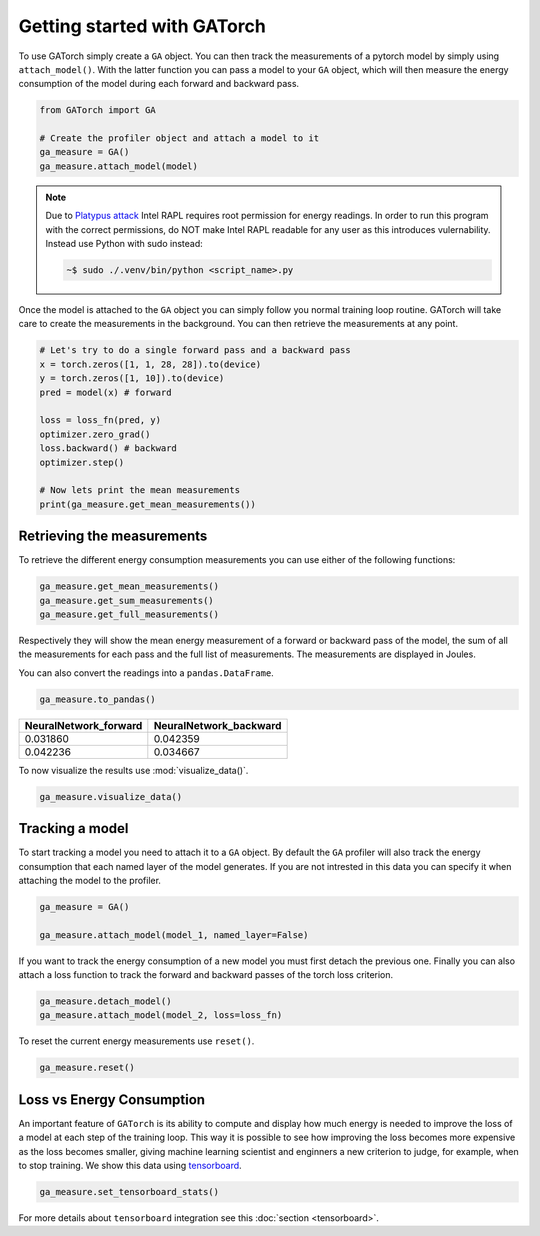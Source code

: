 Getting started with GATorch
============================

To use GATorch simply create a ``GA`` object. You can then track the measurements of a pytorch model by simply using ``attach_model()``. With 
the latter function you can pass a model to your ``GA`` object, which will then measure the energy consumption of the model during each 
forward and backward pass.

.. code:: python3

    from GATorch import GA

    # Create the profiler object and attach a model to it
    ga_measure = GA()
    ga_measure.attach_model(model)

.. note::

    Due to `Platypus attack <https://platypusattack.com>`__ Intel RAPL requires 
    root permission for energy readings. In order to run this program with the correct
    permissions, do NOT make Intel RAPL readable for any user as this introduces 
    vulernability. Instead use Python with sudo instead:

    .. code-block:: bash
        
        ~$ sudo ./.venv/bin/python <script_name>.py

Once the model is attached to the ``GA`` object you can simply follow you normal training loop routine. GATorch will take care to create the measurements
in the background. You can then retrieve the measurements at any point. 

.. code:: python3

    # Let's try to do a single forward pass and a backward pass
    x = torch.zeros([1, 1, 28, 28]).to(device)
    y = torch.zeros([1, 10]).to(device)
    pred = model(x) # forward

    loss = loss_fn(pred, y)
    optimizer.zero_grad()
    loss.backward() # backward
    optimizer.step()

    # Now lets print the mean measurements
    print(ga_measure.get_mean_measurements())

Retrieving the measurements 
---------------------------

To retrieve the different energy consumption measurements you can use either of the following functions:

.. code:: python3
    
    ga_measure.get_mean_measurements()
    ga_measure.get_sum_measurements()
    ga_measure.get_full_measurements()

Respectively they will show the mean energy measurement of a forward or backward pass of the model, the sum of all the measurements for each pass 
and the full list of measurements. The measurements are displayed in Joules. 

You can also convert the readings into a ``pandas.DataFrame``.

.. code:: python3
    
    ga_measure.to_pandas()

+---------------------------+----------------------------+
| NeuralNetwork_forward     | NeuralNetwork_backward     | 
+===========================+============================+
| 0.031860                  | 0.042359                   |
+---------------------------+----------------------------+
| 0.042236                  | 0.034667                   | 
+---------------------------+----------------------------+

To now visualize the results use :mod:`visualize_data()`.

.. code:: python3

    ga_measure.visualize_data()
    
.. image:: images/total.png
   :width: 600

Tracking a model 
----------------

To start tracking a model you need to attach it to a ``GA`` object. By default the ``GA`` profiler will also track the energy consumption 
that each named layer of the model generates. If you are not intrested in this data you can specify it when attaching the model to the profiler.

.. code:: python3

    ga_measure = GA()

    ga_measure.attach_model(model_1, named_layer=False)

If you want to track the energy consumption of a new model you must first detach the previous one. Finally you can also 
attach a loss function to track the forward and backward passes of the torch loss criterion. 

.. code:: python3

    ga_measure.detach_model()
    ga_measure.attach_model(model_2, loss=loss_fn)

To reset the current energy measurements use ``reset()``.

.. code:: python3

    ga_measure.reset()

Loss vs Energy Consumption  
--------------------------

An important feature of ``GATorch`` is its ability to compute and display how much energy is needed to improve the loss of a model 
at each step of the training loop. This way it is possible to see how improving the loss becomes more expensive as the loss becomes 
smaller, giving machine learning scientist and enginners a new criterion to judge, for example, when to stop training. We show this data
using `tensorboard <https://pytorch.org/docs/stable/tensorboard.html>`__.

.. code:: python3

    ga_measure.set_tensorboard_stats()  

.. image:: images/energyincrease.png
   :width: 600

For more details about ``tensorboard`` integration see this :doc:`section <tensorboard>`.

